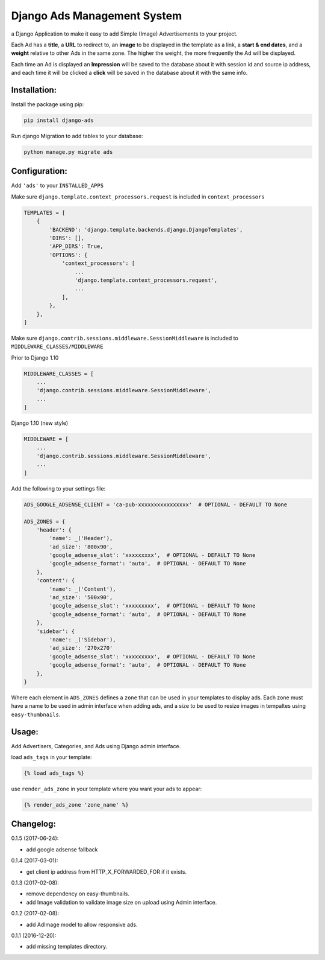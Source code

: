 Django Ads Management System
============================

a Django Application to make it easy to add Simple (Image) Advertisements to your project.

Each Ad has a **title**, a **URL** to redirect to, an **image** to be displayed in the template as a link, a **start & end dates**, and a **weight** relative to other Ads in the same zone. The higher the weight, the more frequently the Ad will be displayed.

Each time an Ad is displayed an **Impression** will be saved to the database about it with session id and source ip address, and each time it will be clicked a **click** will be saved in the database about it with the same info.

Installation:
-------------

Install the package using pip:

.. code-block:: python

  pip install django-ads

Run django Migration to add tables to your database:

.. code-block:: python

  python manage.py migrate ads

Configuration:
--------------

Add ``'ads'`` to your ``INSTALLED_APPS``

Make sure ``django.template.context_processors.request`` is included in ``context_processors``

.. code-block:: python
   
  TEMPLATES = [
      {
          'BACKEND': 'django.template.backends.django.DjangoTemplates',
          'DIRS': [],
          'APP_DIRS': True,
          'OPTIONS': {
              'context_processors': [
                  ...
                  'django.template.context_processors.request',
                  ...
              ],
          },
      },
  ]


Make sure ``django.contrib.sessions.middleware.SessionMiddleware`` is included to ``MIDDLEWARE_CLASSES/MIDDLEWARE``

Prior to Django 1.10

.. code-block:: python

  MIDDLEWARE_CLASSES = [
      ...
      'django.contrib.sessions.middleware.SessionMiddleware',
      ...
  ]

Django 1.10 (new style)

.. code-block:: python

  MIDDLEWARE = [
      ...
      'django.contrib.sessions.middleware.SessionMiddleware',
      ...
  ]

Add the following to your settings file:

.. code-block:: python

  ADS_GOOGLE_ADSENSE_CLIENT = 'ca-pub-xxxxxxxxxxxxxxxx'  # OPTIONAL - DEFAULT TO None

  ADS_ZONES = {
      'header': {
          'name': _('Header'),
          'ad_size': '800x90',
          'google_adsense_slot': 'xxxxxxxxx',  # OPTIONAL - DEFAULT TO None
          'google_adsense_format': 'auto',  # OPTIONAL - DEFAULT TO None
      },
      'content': {
          'name': _('Content'),
          'ad_size': '500x90',
          'google_adsense_slot': 'xxxxxxxxx',  # OPTIONAL - DEFAULT TO None
          'google_adsense_format': 'auto',  # OPTIONAL - DEFAULT TO None
      },
      'sidebar': {
          'name': _('Sidebar'),
          'ad_size': '270x270'
          'google_adsense_slot': 'xxxxxxxxx',  # OPTIONAL - DEFAULT TO None
          'google_adsense_format': 'auto',  # OPTIONAL - DEFAULT TO None
      },
  }

Where each element in ``ADS_ZONES`` defines a ``zone`` that can be used in your templates to display ads. Each zone must have a name to be used in admin interface when adding ads, and a size to be used to resize images in tempaltes using ``easy-thumbnails``.

Usage:
------

Add Advertisers, Categories, and Ads using Django admin interface.

load ``ads_tags`` in your template:

.. code-block:: python

  {% load ads_tags %}

use ``render_ads_zone`` in your template where you want your ads to appear:

.. code-block:: python

  {% render_ads_zone 'zone_name' %}

    
Changelog:
----------

0.1.5 (2017-06-24):

- add google adsense fallback

0.1.4 (2017-03-01):

- get client ip address from HTTP_X_FORWARDED_FOR if it exists.

0.1.3 (2017-02-08):

- remove dependency on easy-thumbnails.
- add Image validation to validate image size on upload using Admin interface.

0.1.2 (2017-02-08):

- add AdImage model to allow responsive ads.

0.1.1 (2016-12-20):

- add missing templates directory.

